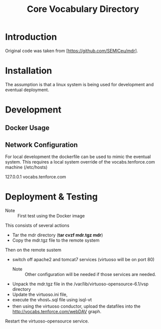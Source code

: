 #+TITLE: Core Vocabulary Directory

* Introduction
Original code was taken from [https://github.com/SEMICeu/mdr].
* Installation
The assumption is that a linux system is being used for development
and eventual deployment.

* Development
** Docker Usage

** Network Configuration
For local development the dockerfile can be used to mimic the eventual
system. This requires a local system override of the
vocabs.tenforce.com machine (/etc/hosts)

127.0.0.1             vocabs.tenforce.com
* Deployment & Testing
- Note :: First test using the Docker image

This consists of several actions
- Tar the mdr directory (*tar cvzf mdr.tgz mdr*)
- Copy the mdr.tgz file to the remote system
Then on the remote sustem
- switch off apache2 and tomcat7 services (virtuoso will be on port 80)
  - Note :: Other configuration will be needed if those services are needed.
- Unpack the mdr.tgz file in the /var/lib/virtuoso-opensource-6.1/vsp directory
- Update the virtuoso.ini file,
- execute the vhost_*.sql file using isql-vt
- then using the virtuoso conductor, upload the datafiles into the
  http://vocabs.tenforce.com/webDAV graph.
Restart the virtuoso-opensource service.
